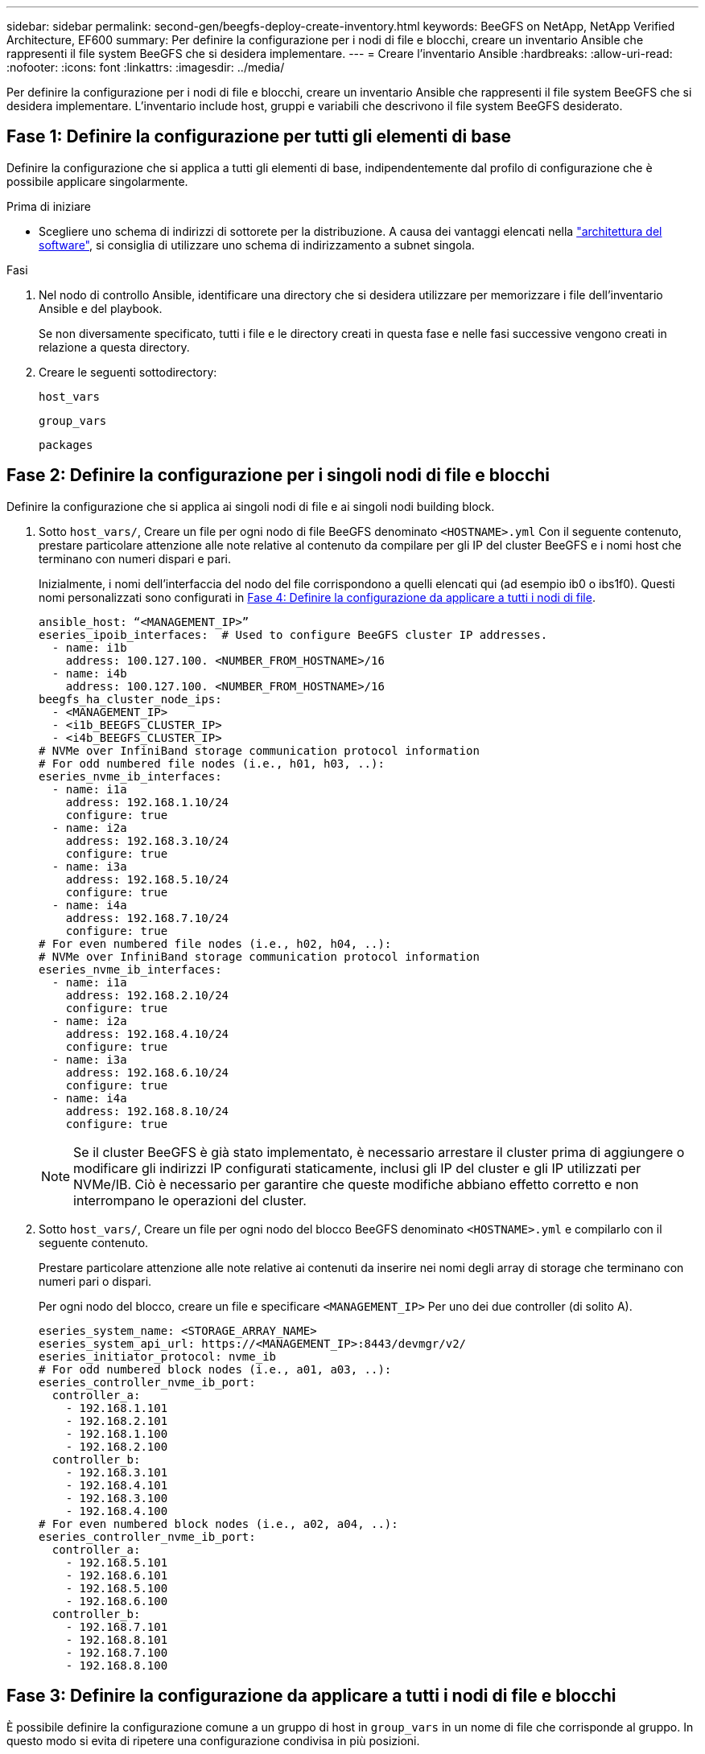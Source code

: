 ---
sidebar: sidebar 
permalink: second-gen/beegfs-deploy-create-inventory.html 
keywords: BeeGFS on NetApp, NetApp Verified Architecture, EF600 
summary: Per definire la configurazione per i nodi di file e blocchi, creare un inventario Ansible che rappresenti il file system BeeGFS che si desidera implementare. 
---
= Creare l'inventario Ansible
:hardbreaks:
:allow-uri-read: 
:nofooter: 
:icons: font
:linkattrs: 
:imagesdir: ../media/


[role="lead"]
Per definire la configurazione per i nodi di file e blocchi, creare un inventario Ansible che rappresenti il file system BeeGFS che si desidera implementare. L'inventario include host, gruppi e variabili che descrivono il file system BeeGFS desiderato.



== Fase 1: Definire la configurazione per tutti gli elementi di base

Definire la configurazione che si applica a tutti gli elementi di base, indipendentemente dal profilo di configurazione che è possibile applicare singolarmente.

.Prima di iniziare
* Scegliere uno schema di indirizzi di sottorete per la distribuzione. A causa dei vantaggi elencati nella link:beegfs-design-software-architecture.html#beegfs-network-configuration["architettura del software"], si consiglia di utilizzare uno schema di indirizzamento a subnet singola.


.Fasi
. Nel nodo di controllo Ansible, identificare una directory che si desidera utilizzare per memorizzare i file dell'inventario Ansible e del playbook.
+
Se non diversamente specificato, tutti i file e le directory creati in questa fase e nelle fasi successive vengono creati in relazione a questa directory.

. Creare le seguenti sottodirectory:
+
`host_vars`

+
`group_vars`

+
`packages`





== Fase 2: Definire la configurazione per i singoli nodi di file e blocchi

Definire la configurazione che si applica ai singoli nodi di file e ai singoli nodi building block.

. Sotto `host_vars/`, Creare un file per ogni nodo di file BeeGFS denominato `<HOSTNAME>.yml` Con il seguente contenuto, prestare particolare attenzione alle note relative al contenuto da compilare per gli IP del cluster BeeGFS e i nomi host che terminano con numeri dispari e pari.
+
Inizialmente, i nomi dell'interfaccia del nodo del file corrispondono a quelli elencati qui (ad esempio ib0 o ibs1f0). Questi nomi personalizzati sono configurati in <<Fase 4: Definire la configurazione da applicare a tutti i nodi di file>>.

+
....
ansible_host: “<MANAGEMENT_IP>”
eseries_ipoib_interfaces:  # Used to configure BeeGFS cluster IP addresses.
  - name: i1b
    address: 100.127.100. <NUMBER_FROM_HOSTNAME>/16
  - name: i4b
    address: 100.127.100. <NUMBER_FROM_HOSTNAME>/16
beegfs_ha_cluster_node_ips:
  - <MANAGEMENT_IP>
  - <i1b_BEEGFS_CLUSTER_IP>
  - <i4b_BEEGFS_CLUSTER_IP>
# NVMe over InfiniBand storage communication protocol information
# For odd numbered file nodes (i.e., h01, h03, ..):
eseries_nvme_ib_interfaces:
  - name: i1a
    address: 192.168.1.10/24
    configure: true
  - name: i2a
    address: 192.168.3.10/24
    configure: true
  - name: i3a
    address: 192.168.5.10/24
    configure: true
  - name: i4a
    address: 192.168.7.10/24
    configure: true
# For even numbered file nodes (i.e., h02, h04, ..):
# NVMe over InfiniBand storage communication protocol information
eseries_nvme_ib_interfaces:
  - name: i1a
    address: 192.168.2.10/24
    configure: true
  - name: i2a
    address: 192.168.4.10/24
    configure: true
  - name: i3a
    address: 192.168.6.10/24
    configure: true
  - name: i4a
    address: 192.168.8.10/24
    configure: true
....
+

NOTE: Se il cluster BeeGFS è già stato implementato, è necessario arrestare il cluster prima di aggiungere o modificare gli indirizzi IP configurati staticamente, inclusi gli IP del cluster e gli IP utilizzati per NVMe/IB. Ciò è necessario per garantire che queste modifiche abbiano effetto corretto e non interrompano le operazioni del cluster.

. Sotto `host_vars/`, Creare un file per ogni nodo del blocco BeeGFS denominato `<HOSTNAME>.yml` e compilarlo con il seguente contenuto.
+
Prestare particolare attenzione alle note relative ai contenuti da inserire nei nomi degli array di storage che terminano con numeri pari o dispari.

+
Per ogni nodo del blocco, creare un file e specificare `<MANAGEMENT_IP>` Per uno dei due controller (di solito A).

+
....
eseries_system_name: <STORAGE_ARRAY_NAME>
eseries_system_api_url: https://<MANAGEMENT_IP>:8443/devmgr/v2/
eseries_initiator_protocol: nvme_ib
# For odd numbered block nodes (i.e., a01, a03, ..):
eseries_controller_nvme_ib_port:
  controller_a:
    - 192.168.1.101
    - 192.168.2.101
    - 192.168.1.100
    - 192.168.2.100
  controller_b:
    - 192.168.3.101
    - 192.168.4.101
    - 192.168.3.100
    - 192.168.4.100
# For even numbered block nodes (i.e., a02, a04, ..):
eseries_controller_nvme_ib_port:
  controller_a:
    - 192.168.5.101
    - 192.168.6.101
    - 192.168.5.100
    - 192.168.6.100
  controller_b:
    - 192.168.7.101
    - 192.168.8.101
    - 192.168.7.100
    - 192.168.8.100
....




== Fase 3: Definire la configurazione da applicare a tutti i nodi di file e blocchi

È possibile definire la configurazione comune a un gruppo di host in `group_vars` in un nome di file che corrisponde al gruppo. In questo modo si evita di ripetere una configurazione condivisa in più posizioni.

.A proposito di questa attività
Gli host possono trovarsi in più di un gruppo e, in fase di esecuzione, Ansible sceglie le variabili da applicare a un determinato host in base alle regole di precedenza delle variabili. Per ulteriori informazioni su queste regole, consultare la documentazione Ansible per https://docs.ansible.com/ansible/latest/user_guide/playbooks_variables.html["Utilizzo delle variabili"^].)

Le assegnazioni host-to-group sono definite nel file di inventario Ansible effettivo, creato verso la fine di questa procedura.

.Fase
In Ansible, qualsiasi configurazione che si desidera applicare a tutti gli host può essere definita in un gruppo chiamato `All`. Creare il file `group_vars/all.yml` con i seguenti contenuti:

....
ansible_python_interpreter: /usr/bin/python3
beegfs_ha_ntp_server_pools:  # Modify the NTP server addressess if desired.
  - "pool 0.pool.ntp.org iburst maxsources 3"
  - "pool 1.pool.ntp.org iburst maxsources 3"
....


== Fase 4: Definire la configurazione da applicare a tutti i nodi di file

La configurazione condivisa per i nodi di file viene definita in un gruppo chiamato `ha_cluster`. La procedura descritta in questa sezione illustra la configurazione da includere in `group_vars/ha_cluster.yml` file.

.Fasi
. Nella parte superiore del file, definire le impostazioni predefinite, inclusa la password da utilizzare come `sudo` utente sui nodi del file.
+
....
### ha_cluster Ansible group inventory file.
# Place all default/common variables for BeeGFS HA cluster resources below.
### Cluster node defaults
ansible_ssh_user: root
ansible_become_password: <PASSWORD>
eseries_ipoib_default_hook_templates:
  - 99-multihoming.j2   # This is required for single subnet deployments, where static IPs containing multiple IB ports are in the same IPoIB subnet. i.e: cluster IPs, multirail, single subnet, etc.
# If the following options are specified, then Ansible will automatically reboot nodes when necessary for changes to take effect:
eseries_common_allow_host_reboot: true
eseries_common_reboot_test_command: "! systemctl status eseries_nvme_ib.service || systemctl --state=exited | grep eseries_nvme_ib.service"
eseries_ib_opensm_options:
  virt_enabled: "2"
  virt_max_ports_in_process: "0"
....
+

NOTE: In particolare per gli ambienti di produzione, non memorizzare le password in testo normale. Utilizzare invece il vault Ansible (vedere https://docs.ansible.com/ansible/latest/user_guide/vault.html["Crittografia del contenuto con Ansible Vault"^]) o il `--ask-become-pass` quando si esegue il playbook. Se il `ansible_ssh_user` è già `root`, quindi è possibile omettere il `ansible_become_password`.

. Facoltativamente, configurare un nome per il cluster ad alta disponibilità (ha) e specificare un utente per la comunicazione intra-cluster.
+
Se si sta modificando lo schema di indirizzamento IP privato, è necessario aggiornare anche il valore predefinito `beegfs_ha_mgmtd_floating_ip`. Questo valore deve corrispondere a quello configurato in seguito per il gruppo di risorse BeeGFS Management.

+
Specificare una o più e-mail che devono ricevere avvisi per gli eventi del cluster utilizzando `beegfs_ha_alert_email_list`.

+
....
### Cluster information
beegfs_ha_firewall_configure: True
eseries_beegfs_ha_disable_selinux: True
eseries_selinux_state: disabled
# The following variables should be adjusted depending on the desired configuration:
beegfs_ha_cluster_name: hacluster                  # BeeGFS HA cluster name.
beegfs_ha_cluster_username: hacluster              # BeeGFS HA cluster username.
beegfs_ha_cluster_password: hapassword             # BeeGFS HA cluster username's password.
beegfs_ha_cluster_password_sha512_salt: randomSalt # BeeGFS HA cluster username's password salt.
beegfs_ha_mgmtd_floating_ip: 100.127.101.0         # BeeGFS management service IP address.
# Email Alerts Configuration
beegfs_ha_enable_alerts: True
beegfs_ha_alert_email_list: ["email@example.com"]  # E-mail recipient list for notifications when BeeGFS HA resources change or fail.  Often a distribution list for the team responsible for managing the cluster.
beegfs_ha_alert_conf_ha_group_options:
      mydomain: “example.com”
# The mydomain parameter specifies the local internet domain name. This is optional when the cluster nodes have fully qualified hostnames (i.e. host.example.com).
# Adjusting the following parameters is optional:
beegfs_ha_alert_timestamp_format: "%Y-%m-%d %H:%M:%S.%N" #%H:%M:%S.%N
beegfs_ha_alert_verbosity: 3
#  1) high-level node activity
#  3) high-level node activity + fencing action information + resources (filter on X-monitor)
#  5) high-level node activity + fencing action information + resources
....
+

NOTE: Anche se apparentemente ridondante, `beegfs_ha_mgmtd_floating_ip` È importante quando si scala il file system BeeGFS oltre un singolo cluster ha. I cluster ha successivi vengono implementati senza un servizio di gestione BeeGFS aggiuntivo e puntano al servizio di gestione fornito dal primo cluster.

. Configurare un agente di scherma. (Per ulteriori informazioni, vedere https://access.redhat.com/documentation/en-us/red_hat_enterprise_linux/9/html/configuring_and_managing_high_availability_clusters/assembly_configuring-fencing-configuring-and-managing-high-availability-clusters["Configurare la scherma in un cluster Red Hat High Availability"^].) Il seguente output mostra esempi di configurazione di agenti di scherma comuni. Scegliere una di queste opzioni.
+
Per questa fase, tenere presente che:

+
** Per impostazione predefinita, la funzione di scherma è attivata, ma è necessario configurare un _Agent_ di scherma.
** Il `<HOSTNAME>` specificato in `pcmk_host_map` oppure `pcmk_host_list` Deve corrispondere al nome host nell'inventario Ansible.
** L'esecuzione del cluster BeeGFS senza scherma non è supportata, in particolare in produzione. In questo modo si garantisce in gran parte che quando i servizi BeeGFS, incluse eventuali dipendenze di risorse come i dispositivi a blocchi, si verifichi un failover a causa di un problema, non vi sia alcun rischio di accesso simultaneo da parte di più nodi che si traducono in un danneggiamento del file system o in altri comportamenti indesiderati o imprevisti. Se la scherma deve essere disattivata, fare riferimento alle note generali nella guida introduttiva e nel set del ruolo BeeGFS ha `beegfs_ha_cluster_crm_config_options["stonith-enabled"]` a false in `ha_cluster.yml`.
** Sono disponibili più dispositivi di scherma a livello di nodo e il ruolo BeeGFS ha può configurare qualsiasi agente di scherma disponibile nel repository dei pacchetti Red Hat ha. Se possibile, utilizzare un agente di scherma che lavori attraverso l'UPS (Uninterruptible Power Supply) o l'unità di distribuzione dell'alimentazione rack (rPDU), Perché alcuni agenti di scherma, come il BMC (Baseboard Management Controller) o altri dispositivi di illuminazione integrati nel server, potrebbero non rispondere alla richiesta di fence in determinati scenari di errore.
+
....
### Fencing configuration:
# OPTION 1: To enable fencing using APC Power Distribution Units (PDUs):
beegfs_ha_fencing_agents:
 fence_apc:
   - ipaddr: <PDU_IP_ADDRESS>
     login: <PDU_USERNAME>
     passwd: <PDU_PASSWORD>
     pcmk_host_map: "<HOSTNAME>:<PDU_PORT>,<PDU_PORT>;<HOSTNAME>:<PDU_PORT>,<PDU_PORT>"
# OPTION 2: To enable fencing using the Redfish APIs provided by the Lenovo XCC (and other BMCs):
redfish: &redfish
  username: <BMC_USERNAME>
  password: <BMC_PASSWORD>
  ssl_insecure: 1 # If a valid SSL certificate is not available specify “1”.
beegfs_ha_fencing_agents:
  fence_redfish:
    - pcmk_host_list: <HOSTNAME>
      ip: <BMC_IP>
      <<: *redfish
    - pcmk_host_list: <HOSTNAME>
      ip: <BMC_IP>
      <<: *redfish
# For details on configuring other fencing agents see https://access.redhat.com/documentation/en-us/red_hat_enterprise_linux/9/html/configuring_and_managing_high_availability_clusters/assembly_configuring-fencing-configuring-and-managing-high-availability-clusters.
....


. Abilitare l'ottimizzazione delle performance consigliata nel sistema operativo Linux.
+
Mentre molti utenti trovano che le impostazioni predefinite per i parametri delle performance funzionino generalmente bene, è possibile modificare le impostazioni predefinite per un particolare carico di lavoro. Di conseguenza, questi consigli sono inclusi nel ruolo BeeGFS, ma non sono abilitati per impostazione predefinita per garantire che gli utenti siano a conoscenza della messa a punto applicata al file system.

+
Per attivare l'ottimizzazione delle performance, specificare:

+
....
### Performance Configuration:
beegfs_ha_enable_performance_tuning: True
....
. (Facoltativo) è possibile regolare i parametri di ottimizzazione delle performance nel sistema operativo Linux in base alle esigenze.
+
Per un elenco completo dei parametri di ottimizzazione disponibili che è possibile regolare, vedere la sezione Impostazioni predefinite prestazioni del ruolo BeeGFS ha in https://github.com/netappeseries/beegfs/tree/master/roles/beegfs_ha_7_4/defaults/main.yml["Sito e-Series BeeGFS GitHub"^]. I valori predefiniti possono essere sovrascritti per tutti i nodi nel cluster in questo file o per il `host_vars` file di un singolo nodo.

. Per consentire la connettività 200GB/HDR completa tra nodi di blocco e file, utilizzare il pacchetto Open Subnet Manager (opensm) di NVIDIA Open Fabrics Enterprise Distribution (MLNX_OFED). La versione MLNX_OFED in elenco link:beegfs-technology-requirements.html#file-node-requirements["requisiti dei nodi file"] viene fornita con i pacchetti opensm consigliati. Sebbene l'implementazione tramite Ansible sia supportata, è necessario prima installare il driver MLNX_OFED su tutti i nodi di file.
+
.. Compilare i seguenti parametri in `group_vars/ha_cluster.yml` (regolare i pacchetti in base alle esigenze):
+
....
### OpenSM package and configuration information
eseries_ib_opensm_options:
  virt_enabled: "2"
  virt_max_ports_in_process: "0"
....


. Configurare `udev` Regola per garantire la mappatura coerente degli identificatori di porta logici InfiniBand ai dispositivi PCIe sottostanti.
+
Il `udev` La regola deve essere univoca per la topologia PCIe di ciascuna piattaforma server utilizzata come nodo di file BeeGFS.

+
Utilizzare i seguenti valori per i nodi di file verificati:

+
....
### Ensure Consistent Logical IB Port Numbering
# OPTION 1: Lenovo SR665 V3 PCIe address-to-logical IB port mapping:
eseries_ipoib_udev_rules:
  "0000:01:00.0": i1a
  "0000:01:00.1": i1b
  "0000:41:00.0": i2a
  "0000:41:00.1": i2b
  "0000:81:00.0": i3a
  "0000:81:00.1": i3b
  "0000:a1:00.0": i4a
  "0000:a1:00.1": i4b

# OPTION 2: Lenovo SR665 PCIe address-to-logical IB port mapping:
eseries_ipoib_udev_rules:
  "0000:41:00.0": i1a
  "0000:41:00.1": i1b
  "0000:01:00.0": i2a
  "0000:01:00.1": i2b
  "0000:a1:00.0": i3a
  "0000:a1:00.1": i3b
  "0000:81:00.0": i4a
  "0000:81:00.1": i4b
....
. (Facoltativo) aggiornare l'algoritmo di selezione dei metadati.
+
....
beegfs_ha_beegfs_meta_conf_ha_group_options:
  tuneTargetChooser: randomrobin
....
+

NOTE: Durante i test di verifica, `randomrobin` In genere, è stato utilizzato per garantire che i file di test fossero distribuiti in modo uniforme tra tutti gli obiettivi di storage BeeGFS durante il benchmarking delle performance (per ulteriori informazioni sul benchmarking, visitare il sito BeeGFS per https://doc.beegfs.io/latest/advanced_topics/benchmark.html["Benchmarking di un sistema BeeGFS"^]). Con un utilizzo reale, questo potrebbe causare il riempimento più rapido dei target con un numero inferiore rispetto ai target con un numero superiore. Omettere `randomrobin` e utilizzando solo il valore predefinito `randomized` è stato dimostrato che il valore offre buone performance pur continuando a utilizzare tutti gli obiettivi disponibili.





== Fase 5: Definire la configurazione per il nodo a blocchi comune

La configurazione condivisa per i nodi a blocchi viene definita in un gruppo chiamato `eseries_storage_systems`. La procedura descritta in questa sezione illustra la configurazione da includere in `group_vars/ eseries_storage_systems.yml` file.

.Fasi
. Impostare la connessione Ansible su locale, fornire la password di sistema e specificare se i certificati SSL devono essere verificati. (In genere, Ansible utilizza SSH per connettersi agli host gestiti, ma nel caso dei sistemi storage NetApp e-Series utilizzati come nodi a blocchi, i moduli utilizzano l'API REST per la comunicazione). Nella parte superiore del file, aggiungere quanto segue:
+
....
### eseries_storage_systems Ansible group inventory file.
# Place all default/common variables for NetApp E-Series Storage Systems here:
ansible_connection: local
eseries_system_password: <PASSWORD>
eseries_validate_certs: false
....
+

NOTE: Si sconsiglia di elencare le password in testo non crittografato. Utilizzare Ansible vault o fornire il `eseries_system_password` Quando si esegue Ansible utilizzando `--extra-vars`.

. Per garantire prestazioni ottimali, installare le versioni elencate per i nodi a blocchi in link:beegfs-technology-requirements.html["Requisiti tecnici"].
+
Scaricare i file corrispondenti da https://mysupport.netapp.com/site/products/all/details/eseries-santricityos/downloads-tab["Sito di supporto NetApp"^]. È possibile aggiornarli manualmente o includerli in `packages/` Directory del nodo di controllo Ansible, quindi popolare i seguenti parametri in `eseries_storage_systems.yml` Per eseguire l'aggiornamento utilizzando Ansible:

+
....
# Firmware, NVSRAM, and Drive Firmware (modify the filenames as needed):
eseries_firmware_firmware: "packages/RCB_11.80GA_6000_64cc0ee3.dlp"
eseries_firmware_nvsram: "packages/N6000-880834-D08.dlp"
....
. Scaricare e installare il firmware dell'unità più recente disponibile per le unità installate nei nodi di blocco dal https://mysupport.netapp.com/site/downloads/firmware/e-series-disk-firmware["Sito di supporto NetApp"^]. È possibile aggiornarli manualmente o includerli nella `packages/` directory del nodo di controllo Ansible, quindi popolare i seguenti parametri nel `eseries_storage_systems.yml` per l'aggiornamento utilizzando Ansible:
+
....
eseries_drive_firmware_firmware_list:
  - "packages/<FILENAME>.dlp"
eseries_drive_firmware_upgrade_drives_online: true
....
+

NOTE: Impostazione `eseries_drive_firmware_upgrade_drives_online` a. `false` Accelera l'aggiornamento, ma non deve essere eseguito fino a quando non viene implementato BeeGFS. Questo perché questa impostazione richiede l'interruzione di tutti i/o sui dischi prima dell'aggiornamento per evitare errori dell'applicazione. Sebbene l'esecuzione di un aggiornamento online del firmware del disco prima della configurazione dei volumi sia ancora rapida, si consiglia di impostare sempre questo valore su `true` per evitare problemi in un secondo momento.

. Per ottimizzare le performance, apportare le seguenti modifiche alla configurazione globale:
+
....
# Global Configuration Defaults
eseries_system_cache_block_size: 32768
eseries_system_cache_flush_threshold: 80
eseries_system_default_host_type: linux dm-mp
eseries_system_autoload_balance: disabled
eseries_system_host_connectivity_reporting: disabled
eseries_system_controller_shelf_id: 99 # Required.
....
. Per garantire un provisioning e un comportamento ottimali dei volumi, specificare i seguenti parametri:
+
....
# Storage Provisioning Defaults
eseries_volume_size_unit: pct
eseries_volume_read_cache_enable: true
eseries_volume_read_ahead_enable: false
eseries_volume_write_cache_enable: true
eseries_volume_write_cache_mirror_enable: true
eseries_volume_cache_without_batteries: false
eseries_storage_pool_usable_drives: "99:0,99:23,99:1,99:22,99:2,99:21,99:3,99:20,99:4,99:19,99:5,99:18,99:6,99:17,99:7,99:16,99:8,99:15,99:9,99:14,99:10,99:13,99:11,99:12"
....
+

NOTE: Il valore specificato per `eseries_storage_pool_usable_drives` È specifico per i nodi a blocchi NetApp EF600 e controlla l'ordine in cui i dischi vengono assegnati a nuovi gruppi di volumi. Questo ordine garantisce che l'i/o per ciascun gruppo sia distribuito uniformemente tra i canali di dischi back-end.


